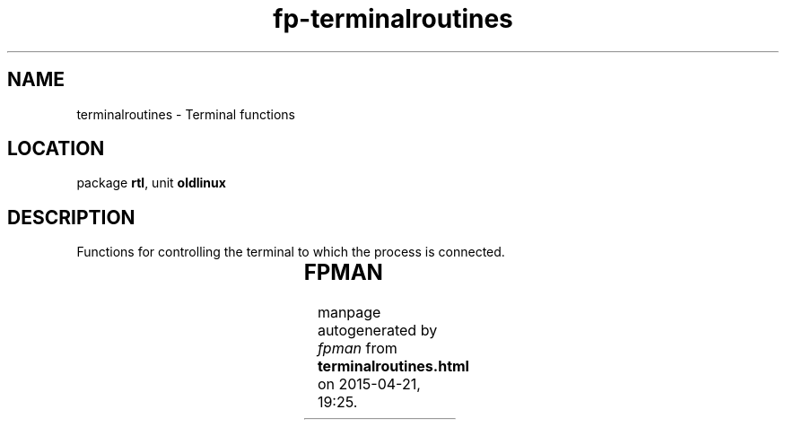 .\" file autogenerated by fpman
.TH "fp-terminalroutines" 3 "2014-03-14" "fpman" "Free Pascal Programmer's Manual"
.SH NAME
terminalroutines - Terminal functions
.SH LOCATION
package \fBrtl\fR, unit \fBoldlinux\fR
.SH DESCRIPTION
Functions for controlling the terminal to which the process is connected.

.TS
ci | ci 
l | l 
l | l 
l | l 
l | l 
l | l 
l | l 
l | l 
l | l 
l | l 
l | l 
l | l 
l | l 
l | l 
l | l.
Name	Description	
=
\fBCFMakeRaw\fR	Set terminal to raw mode	
_
\fBCFSetISpeed\fR	Set terminal reading speed	
_
\fBCFSetOSpeed\fR	Set terminal writing speed	
_
\fBIOCtl\fR	General IO control call	
_
\fBIsATTY\fR	See if filedescriptor is a terminal	
_
\fBTCDrain\fR	Wait till all output was written	
_
\fBTCFlow\fR	Suspend transmission or receipt of data	
_
\fBTCFlush\fR	Discard data written to terminal	
_
\fBTCGetAttr\fR	Get terminal attributes	
_
\fBTCGetPGrp\fR	Return PID of foreground process	
_
\fBTCSendBreak\fR	Send data for specific time	
_
\fBTCSetAttr\fR	Set terminal attributes	
_
\fBTCSetPGrp\fR	Set foreground process	
_
\fBTTYName\fR	Name of tty file	
.TE


.SH FPMAN
manpage autogenerated by \fIfpman\fR from \fBterminalroutines.html\fR on 2015-04-21, 19:25.

